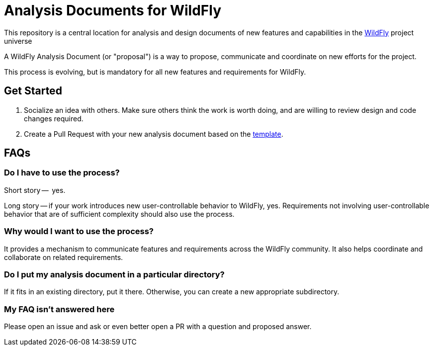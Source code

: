 # Analysis Documents for WildFly

[.lead]
This repository is a central location for analysis and design documents of new features and capabilities in the https://wildfly.org[WildFly] project universe

A WildFly Analysis Document (or "proposal") is a way to
propose, communicate and coordinate on new efforts for the  project.

This process is evolving, but is mandatory for all new features and requirements for WildFly.

## Get Started

1. Socialize an idea with others.  Make sure others think the work is worth doing, and are willing to review design and code changes required.
2. Create a Pull Request with your new analysis document based on the link:./design-doc-template.adoc[template].

## FAQs

### Do I have to use the process?

Short story --  yes.

Long story -- if your work introduces new user-controllable behavior to WildFly, yes. Requirements not involving user-controllable behavior that are of sufficient complexity should also use the process.

### Why would I want to use the process?

It provides a mechanism to communicate features and requirements across the WildFly community. It also helps coordinate and collaborate on related requirements.

### Do I put my analysis document in a particular directory?

If it fits in an existing directory, put it there.
Otherwise, you can create a new appropriate subdirectory.

### My FAQ isn't answered here

Please open an issue and ask or even better open a PR with a question and proposed answer.